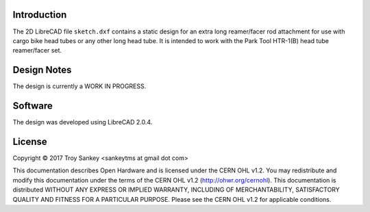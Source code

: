 Introduction
============

The 2D LibreCAD file ``sketch.dxf`` contains a static design for an extra long
reamer/facer rod attachment for use with cargo bike head tubes or any other
long head tube.  It is intended to work with the Park Tool HTR-1(B) head tube
reamer/facer set.

Design Notes
============

The design is currently a WORK IN PROGRESS.

Software
========

The design was developed using LibreCAD 2.0.4.

License
=======

Copyright © 2017 Troy Sankey <sankeytms at gmail dot com>

This documentation describes Open Hardware and is licensed under the CERN OHL
v1.2.  You may redistribute and modify this documentation under the terms of
the CERN OHL v1.2 (http://ohwr.org/cernohl). This documentation is distributed
WITHOUT ANY EXPRESS OR IMPLIED WARRANTY, INCLUDING OF MERCHANTABILITY,
SATISFACTORY QUALITY AND FITNESS FOR A PARTICULAR PURPOSE.  Please see the CERN
OHL v1.2 for applicable conditions.

